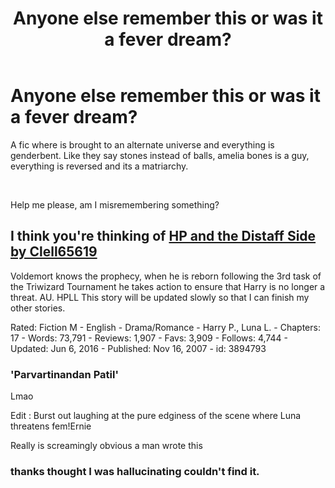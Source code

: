 #+TITLE: Anyone else remember this or was it a fever dream?

* Anyone else remember this or was it a fever dream?
:PROPERTIES:
:Author: HauntingOlive8
:Score: 10
:DateUnix: 1610557520.0
:DateShort: 2021-Jan-13
:FlairText: What's That Fic?
:END:
A fic where is brought to an alternate universe and everything is genderbent. Like they say stones instead of balls, amelia bones is a guy, everything is reversed and its a matriarchy.

​

Help me please, am I misremembering something?


** I think you're thinking of [[https://www.fanfiction.net/s/3894793/1/Harry-Potter-and-the-Distaff-Side][HP and the Distaff Side by Clell65619]]

Voldemort knows the prophecy, when he is reborn following the 3rd task of the Triwizard Tournament he takes action to ensure that Harry is no longer a threat. AU. HPLL This story will be updated slowly so that I can finish my other stories.

Rated: Fiction M - English - Drama/Romance - Harry P., Luna L. - Chapters: 17 - Words: 73,791 - Reviews: 1,907 - Favs: 3,909 - Follows: 4,744 - Updated: Jun 6, 2016 - Published: Nov 16, 2007 - id: 3894793
:PROPERTIES:
:Author: wordhammer
:Score: 8
:DateUnix: 1610557839.0
:DateShort: 2021-Jan-13
:END:

*** 'Parvartinandan Patil'

Lmao

Edit : Burst out laughing at the pure edginess of the scene where Luna threatens fem!Ernie

Really is screamingly obvious a man wrote this
:PROPERTIES:
:Author: Bleepbloopbotz2
:Score: 8
:DateUnix: 1610558268.0
:DateShort: 2021-Jan-13
:END:


*** thanks thought I was hallucinating couldn't find it.
:PROPERTIES:
:Author: HauntingOlive8
:Score: 1
:DateUnix: 1610560334.0
:DateShort: 2021-Jan-13
:END:

